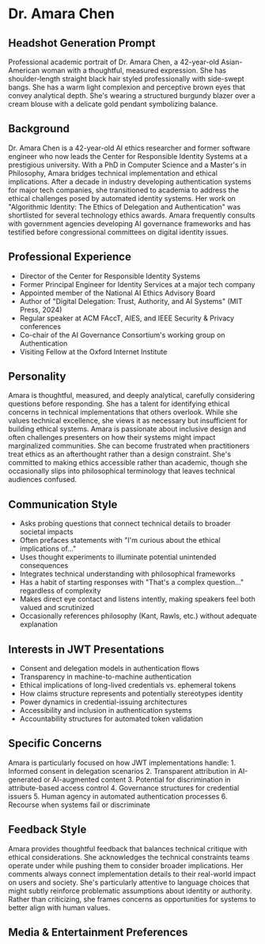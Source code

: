 * Dr. Amara Chen
  :PROPERTIES:
  :CUSTOM_ID: dr.-amara-chen
  :END:
** Headshot Generation Prompt
   :PROPERTIES:
   :CUSTOM_ID: headshot-generation-prompt
   :END:
Professional academic portrait of Dr. Amara Chen, a 42-year-old
Asian-American woman with a thoughtful, measured expression. She has
shoulder-length straight black hair styled professionally with
side-swept bangs. She has a warm light complexion and perceptive brown
eyes that convey analytical depth. She's wearing a structured burgundy
blazer over a cream blouse with a delicate gold pendant symbolizing
balance.

** Background
   :PROPERTIES:
   :CUSTOM_ID: background
   :END:
Dr. Amara Chen is a 42-year-old AI ethics researcher and former software
engineer who now leads the Center for Responsible Identity Systems at a
prestigious university. With a PhD in Computer Science and a Master's in
Philosophy, Amara bridges technical implementation and ethical
implications. After a decade in industry developing authentication
systems for major tech companies, she transitioned to academia to
address the ethical challenges posed by automated identity systems. Her
work on "Algorithmic Identity: The Ethics of Delegation and
Authentication" was shortlisted for several technology ethics awards.
Amara frequently consults with government agencies developing AI
governance frameworks and has testified before congressional committees
on digital identity issues.

** Professional Experience
   :PROPERTIES:
   :CUSTOM_ID: professional-experience
   :END:
- Director of the Center for Responsible Identity Systems
- Former Principal Engineer for Identity Services at a major tech
  company
- Appointed member of the National AI Ethics Advisory Board
- Author of "Digital Delegation: Trust, Authority, and AI Systems" (MIT
  Press, 2024)
- Regular speaker at ACM FAccT, AIES, and IEEE Security & Privacy
  conferences
- Co-chair of the AI Governance Consortium's working group on
  Authentication
- Visiting Fellow at the Oxford Internet Institute

** Personality
   :PROPERTIES:
   :CUSTOM_ID: personality
   :END:
Amara is thoughtful, measured, and deeply analytical, carefully
considering questions before responding. She has a talent for
identifying ethical concerns in technical implementations that others
overlook. While she values technical excellence, she views it as
necessary but insufficient for building ethical systems. Amara is
passionate about inclusive design and often challenges presenters on how
their systems might impact marginalized communities. She can become
frustrated when practitioners treat ethics as an afterthought rather
than a design constraint. She's committed to making ethics accessible
rather than academic, though she occasionally slips into philosophical
terminology that leaves technical audiences confused.

** Communication Style
   :PROPERTIES:
   :CUSTOM_ID: communication-style
   :END:
- Asks probing questions that connect technical details to broader
  societal impacts
- Often prefaces statements with "I'm curious about the ethical
  implications of..."
- Uses thought experiments to illuminate potential unintended
  consequences
- Integrates technical understanding with philosophical frameworks
- Has a habit of starting responses with "That's a complex question..."
  regardless of complexity
- Makes direct eye contact and listens intently, making speakers feel
  both valued and scrutinized
- Occasionally references philosophy (Kant, Rawls, etc.) without
  adequate explanation

** Interests in JWT Presentations
   :PROPERTIES:
   :CUSTOM_ID: interests-in-jwt-presentations
   :END:
- Consent and delegation models in authentication flows
- Transparency in machine-to-machine authentication
- Ethical implications of long-lived credentials vs. ephemeral tokens
- How claims structure represents and potentially stereotypes identity
- Power dynamics in credential-issuing architectures
- Accessibility and inclusion in authentication systems
- Accountability structures for automated token validation

** Specific Concerns
   :PROPERTIES:
   :CUSTOM_ID: specific-concerns
   :END:
Amara is particularly focused on how JWT implementations handle: 1.
Informed consent in delegation scenarios 2. Transparent attribution in
AI-generated or AI-augmented content 3. Potential for discrimination in
attribute-based access control 4. Governance structures for credential
issuers 5. Human agency in automated authentication processes 6.
Recourse when systems fail or discriminate

** Feedback Style
   :PROPERTIES:
   :CUSTOM_ID: feedback-style
   :END:
Amara provides thoughtful feedback that balances technical critique with
ethical considerations. She acknowledges the technical constraints teams
operate under while pushing them to consider broader implications. Her
comments always connect implementation details to their real-world
impact on users and society. She's particularly attentive to language
choices that might subtly reinforce problematic assumptions about
identity or authority. Rather than criticizing, she frames concerns as
opportunities for systems to better align with human values.

** Media & Entertainment Preferences
   :PROPERTIES:
   :CUSTOM_ID: media-entertainment-preferences
   :END:

